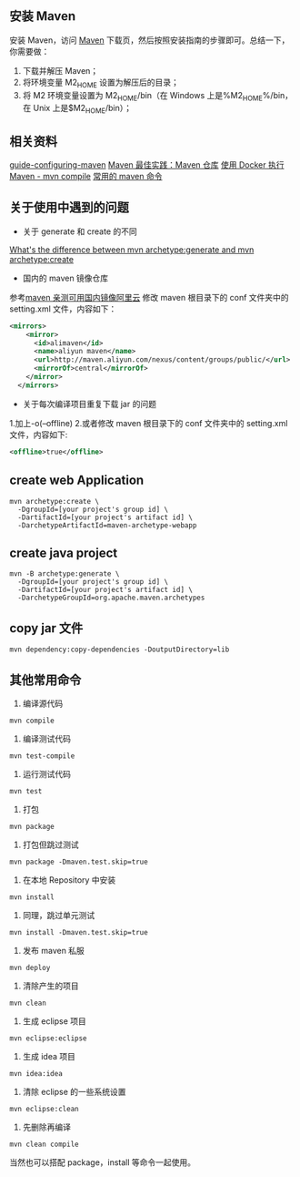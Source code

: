 ** 安装 Maven

安装 Maven，访问 [[http://maven.apache.org/download.cgi][Maven]] 下载页，然后按照安装指南的步骤即可。总结一下，你需要做：
1. 下载并解压 Maven；
2. 将环境变量 M2_HOME 设置为解压后的目录；
3. 将 M2 环境变量设置为 M2_HOME/bin（在 Windows 上是%M2_HOME%/bin，在 Unix 上是$M2_HOME/bin）；

** 相关资料
[[http://maven.apache.org/guides/mini/guide-configuring-maven.html][guide-configuring-maven]]
[[http://juvenshun.iteye.com/blog/359256][Maven 最佳实践：Maven 仓库]]
[[https://www.puritys.me/zh_cn/docs-blog/article-403-%E4%BD%BF%E7%94%A8-Docker-%E6%89%A7%E8%A1%8C-Maven---mvn-compile.html][使用 Docker 执行 Maven - mvn compile]]
[[http://blog.csdn.net/top_code/article/details/51066564][常用的 maven 命令]]

** 关于使用中遇到的问题
- 关于 generate 和 create 的不同  
[[https://stackoverflow.com/questions/5209343/whats-the-difference-between-mvn-archetypegenerate-and-mvn-archetypecreate][What's the difference between mvn archetype:generate and mvn archetype:create]]
- 国内的 maven 镜像仓库  
参考[[http://www.jianshu.com/p/4d5bb95b56c5][maven 亲测可用国内镜像阿里云]]
修改 maven 根目录下的 conf 文件夹中的 setting.xml 文件，内容如下：
#+BEGIN_SRC xml
<mirrors>
    <mirror>
      <id>alimaven</id>
      <name>aliyun maven</name>
      <url>http://maven.aliyun.com/nexus/content/groups/public/</url>
      <mirrorOf>central</mirrorOf>        
    </mirror>
  </mirrors>
#+END_SRC
- 关于每次编译项目重复下载 jar 的问题  
1.加上-o(--offline)  
2.或者修改 maven 根目录下的 conf 文件夹中的 setting.xml 文件，内容如下:
#+BEGIN_SRC xml
<offline>true</offline>
#+END_SRC

** create web Application

#+BEGIN_SRC shell
mvn archetype:create \
  -DgroupId=[your project's group id] \
  -DartifactId=[your project's artifact id] \
  -DarchetypeArtifactId=maven-archetype-webapp
#+END_SRC

** create java project
#+BEGIN_SRC shell
mvn -B archetype:generate \
  -DgroupId=[your project's group id] \
  -DartifactId=[your project's artifact id] \
  -DarchetypeGroupId=org.apache.maven.archetypes 
#+END_SRC

** copy jar 文件
#+BEGIN_SRC shell
mvn dependency:copy-dependencies -DoutputDirectory=lib
#+END_SRC

** 其他常用命令
1. 编译源代码
#+BEGIN_SRC shell
mvn compile
#+END_SRC

2. 编译测试代码
#+BEGIN_SRC shell
mvn test-compile
#+END_SRC

3. 运行测试代码
#+BEGIN_SRC shell
mvn test
#+END_SRC

4. 打包
#+BEGIN_SRC shell
mvn package
#+END_SRC

5. 打包但跳过测试
#+BEGIN_SRC shell
mvn package -Dmaven.test.skip=true
#+END_SRC

6. 在本地 Repository 中安装
#+BEGIN_SRC shell
mvn install
#+END_SRC

7. 同理，跳过单元测试
#+BEGIN_SRC shell
mvn install -Dmaven.test.skip=true
#+END_SRC

8. 发布 maven 私服
#+BEGIN_SRC shell
mvn deploy
#+END_SRC

9. 清除产生的项目
#+BEGIN_SRC shell
mvn clean
#+END_SRC

10. 生成 eclipse 项目
#+BEGIN_SRC shell
mvn eclipse:eclipse
#+END_SRC

11. 生成 idea 项目
#+BEGIN_SRC shell
mvn idea:idea
#+END_SRC

12. 清除 eclipse 的一些系统设置
#+BEGIN_SRC shell
mvn eclipse:clean
#+END_SRC

13. 先删除再编译
#+BEGIN_SRC shell
mvn clean compile
#+END_SRC

当然也可以搭配 package，install 等命令一起使用。
